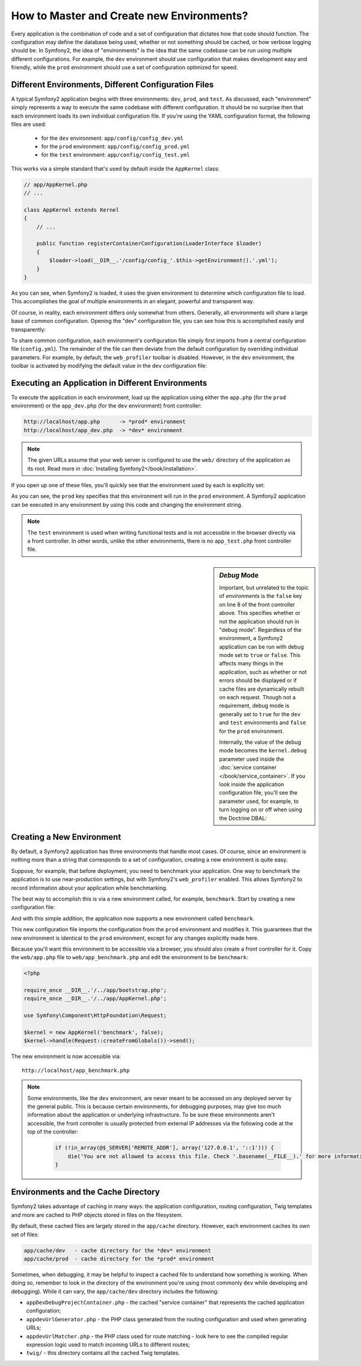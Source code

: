 .. index::
   single: Environments;

How to Master and Create new Environments?
==========================================

Every application is the combination of code and a set of configuration that
dictates how that code should function. The configuration may define the
database being used, whether or not something should be cached, or how verbose
logging should be. In Symfony2, the idea of "environments" is the idea that
the same codebase can be run using multiple different configurations. For
example, the ``dev`` environment should use configuration that makes development
easy and friendly, while the ``prod`` environment should use a set of configuration
optimized for speed.

.. index::
   single: Environments; Configuration files

Different Environments, Different Configuration Files
-----------------------------------------------------

A typical Symfony2 application begins with three environments: ``dev``,
``prod``, and ``test``. As discussed, each "environment" simply represents
a way to execute the same codebase with different configuration. It should
be no surprise then that each environment loads its own individual configuration
file. If you're using the YAML configuration format, the following files
are used:

 * for the ``dev`` environment: ``app/config/config_dev.yml``
 * for the ``prod`` environment: ``app/config/config_prod.yml``
 * for the ``test`` environment: ``app/config/config_test.yml``

This works via a simple standard that's used by default inside the ``AppKernel``
class:

.. code-block:: php

    // app/AppKernel.php
    // ...
    
    class AppKernel extends Kernel
    {
        // ...

        public function registerContainerConfiguration(LoaderInterface $loader)
        {
            $loader->load(__DIR__.'/config/config_'.$this->getEnvironment().'.yml');
        }
    }

As you can see, when Symfony2 is loaded, it uses the given environment to
determine which configuration file to load. This accomplishes the goal of
multiple environments in an elegant, powerful and transparent way.

Of course, in reality, each environment differs only somewhat from others.
Generally, all environments will share a large base of common configuration.
Opening the "dev" configuration file,  you can see how this is accomplished
easily and transparently:

.. configuration-block::

    .. code-block:: yaml

        imports:
            - { resource: config.yml }

        # ...

    .. code-block:: xml

        <imports>
            <import resource="config.xml" />
        </imports>

        <!-- ... -->

    .. code-block:: php

        $loader->import('config.php');

        // ...

To share common configuration, each environment's configuration file
simply first imports from a central configuration file (``config.yml``).
The remainder of the file can then deviate from the default configuration
by overriding individual parameters. For example, by default, the ``web_profiler``
toolbar is disabled. However, in the ``dev`` environment, the toolbar is
activated by modifying the default value in the ``dev`` configuration file:

.. configuration-block::

    .. code-block:: yaml

        # app/config/config_dev.yml
        imports:
            - { resource: config.yml }

        web_profiler:
            toolbar: true
            # ...

    .. code-block:: xml

        <!-- app/config/config_dev.xml -->
        <imports>
            <import resource="config.xml" />
        </imports>

        <webprofiler:config
            toolbar="true"
            # ...
        />

    .. code-block:: php

        // app/config/config_dev.php
        $loader->import('config.php');

        $container->loadFromExtension('web_profiler', array(
            'toolbar' => true,
            // ..
        ));

.. index::
   single: Environments; Executing different environments

Executing an Application in Different Environments
--------------------------------------------------

To execute the application in each environment, load up the application using
either the ``app.php`` (for the ``prod`` environment) or the ``app_dev.php``
(for the ``dev`` environment) front controller:

.. code-block:: text

    http://localhost/app.php      -> *prod* environment
    http://localhost/app_dev.php  -> *dev* environment

.. note::

   The given URLs assume that your web server is configured to use the ``web/``
   directory of the application as its root. Read more in
   :doc:`Installing Symfony2</book/installation>`.

If you open up one of these files, you'll quickly see that the environment
used by each is explicitly set:

.. code-block:: php
   :linenos:

    <?php

    require_once __DIR__.'/../app/bootstrap_cache.php';
    require_once __DIR__.'/../app/AppCache.php';

    use Symfony\Component\HttpFoundation\Request;

    $kernel = new AppCache(new AppKernel('prod', false));
    $kernel->handle(Request::createFromGlobals())->send();

As you can see, the ``prod`` key specifies that this environment will run
in the ``prod`` environment. A Symfony2 application can be executed in any
environment by using this code and changing the environment string.

.. note::

   The ``test`` environment is used when writing functional tests and is
   not accessible in the browser directly via a front controller. In other
   words, unlike the other environments, there is no ``app_test.php`` front
   controller file.

.. index::
   single: Configuration; Debug mode

.. sidebar:: *Debug* Mode

    Important, but unrelated to the topic of *environments* is the ``false``
    key on line 8 of the front controller above. This specifies whether or
    not the application should run in "debug mode". Regardless of the environment,
    a Symfony2 application can be run with debug mode set to ``true`` or
    ``false``. This affects many things in the application, such as whether
    or not errors should be displayed or if cache files are dynamically rebuilt
    on each request. Though not a requirement, debug mode is generally set
    to ``true`` for the ``dev`` and ``test`` environments and ``false`` for
    the ``prod`` environment.

    Internally, the value of the debug mode becomes the ``kernel.debug``
    parameter used inside the :doc:`service container </book/service_container>`.
    If you look inside the application configuration file, you'll see the
    parameter used, for example, to turn logging on or off when using the
    Doctrine DBAL:

    .. configuration-block::

        .. code-block:: yaml

            doctrine:
               dbal:
                   logging:  %kernel.debug%
                   # ...

        .. code-block:: xml

            <doctrine:dbal logging="%kernel.debug%" ... />

        .. code-block:: php

            $container->loadFromExtension('doctrine', array(
                'dbal' => array(
                    'logging'  => '%kernel.debug%',
                    // ...
                ),
                // ...
            ));

.. index::
   single: Environments; Creating a new environment

Creating a New Environment
--------------------------

By default, a Symfony2 application has three environments that handle most
cases. Of course, since an environment is nothing more than a string that
corresponds to a set of configuration, creating a new environment is quite
easy.

Suppose, for example, that before deployment, you need to benchmark your
application. One way to benchmark the application is to use near-production
settings, but with Symfony2's ``web_profiler`` enabled. This allows Symfony2
to record information about your application while benchmarking.

The best way to accomplish this is via a new environment called, for example,
``benchmark``. Start by creating a new configuration file:

.. configuration-block::

    .. code-block:: yaml

        # app/config/config_benchmark.yml

        imports:
            - { resource: config_prod.yml }

        framework:
            profiler: { only_exceptions: false }

    .. code-block:: xml

        <!-- app/config/config_benchmark.xml -->

        <imports>
            <import resource="config_prod.xml" />
        </imports>

        <framework:config>
            <framework:profiler only-exceptions="false" />
        </framework:config>

    .. code-block:: php

        // app/config/config_benchmark.php
        
        $loader->import('config_prod.php')

        $container->loadFromExtension('framework', array(
            'profiler' => array('only-exceptions' => false),
        ));

And with this simple addition, the application now supports a new environment
called ``benchmark``.

This new configuration file imports the configuration from the ``prod`` environment
and modifies it. This guarantees that the new environment is identical to
the ``prod`` environment, except for any changes explicitly made here.

Because you'll want this environment to be accessible via a browser, you
should also create a front controller for it. Copy the ``web/app.php`` file
to ``web/app_benchmark.php`` and edit the environment to be ``benchmark``:

.. code-block:: php

    <?php

    require_once __DIR__.'/../app/bootstrap.php';
    require_once __DIR__.'/../app/AppKernel.php';

    use Symfony\Component\HttpFoundation\Request;

    $kernel = new AppKernel('benchmark', false);
    $kernel->handle(Request::createFromGlobals())->send();

The new environment is now accessible via::

    http://localhost/app_benchmark.php

.. note::

   Some environments, like the ``dev`` environment, are never meant to be
   accessed on any deployed server by the general public. This is because
   certain environments, for debugging purposes, may give too much information
   about the application or underlying infrastructure. To be sure these environments
   aren't accessible, the front controller is usually protected from external
   IP addresses via the following code at the top of the controller:
   
    .. code-block:: php

        if (!in_array(@$_SERVER['REMOTE_ADDR'], array('127.0.0.1', '::1'))) {
            die('You are not allowed to access this file. Check '.basename(__FILE__).' for more information.');
        }

.. index::
   single: Environments; Cache directory

Environments and the Cache Directory
------------------------------------

Symfony2 takes advantage of caching in many ways: the application configuration,
routing configuration, Twig templates and more are cached to PHP objects
stored in files on the filesystem.

By default, these cached files are largely stored in the ``app/cache`` directory.
However, each environment caches its own set of files:

.. code-block:: text

    app/cache/dev   - cache directory for the *dev* environment
    app/cache/prod  - cache directory for the *prod* environment

Sometimes, when debugging, it may be helpful to inspect a cached file to
understand how something is working. When doing so, remember to look in
the directory of the environment you're using (most commonly ``dev`` while
developing and debugging). While it can vary, the ``app/cache/dev`` directory
includes the following:

* ``appDevDebugProjectContainer.php`` - the cached "service container" that
  represents the cached application configuration;

* ``appdevUrlGenerator.php`` - the PHP class generated from the routing
  configuration and used when generating URLs;

* ``appdevUrlMatcher.php`` - the PHP class used for route matching - look
  here to see the compiled regular expression logic used to match incoming
  URLs to different routes;

* ``twig/`` - this directory contains all the cached Twig templates.
